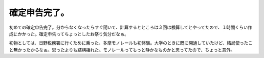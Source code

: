 確定申告完了。
==============

初めての確定申告完了。分からなくなったらすぐ聞いて、計算するとところは３回は検算してとやってたので、１時間くらい作成にかかった。確定申告ってちょっとしたお祭り気分だなぁ。



初物としては、日野税務署に行くために乗った、多摩モノレールも初体験。大学のときに既に開通していたけど、結局使ったこと無かったからなぁ。思ったよりも結構揺れた。モノレールってもっと静かなものかと思ってたので、ちょっと意外。






.. author:: default
.. categories:: life
.. tags::
.. comments::
